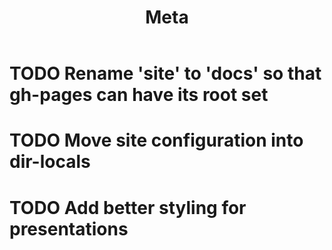 #+title: Meta

* TODO Rename 'site' to 'docs' so that gh-pages can have its root set
* TODO Move site configuration into dir-locals
* TODO Add better styling for presentations
